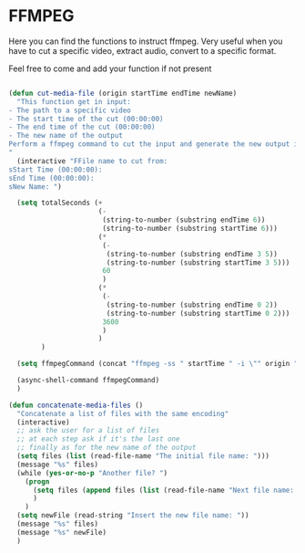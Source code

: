 * FFMPEG

Here you can find the functions to instruct ffmpeg. Very useful when
you have to cut a specific video, extract audio, convert to a specific
format.

Feel free to come and add your function if not present
#+begin_src emacs-lisp :tangle yes

(defun cut-media-file (origin startTime endTime newName)
  "This function get in input:
- The path to a specific video
- The start time of the cut (00:00:00)
- The end time of the cut (00:00:00)
- The new name of the output
Perform a ffmpeg command to cut the input and generate the new output in the same directory
"
  (interactive "FFile name to cut from:
sStart Time (00:00:00):
sEnd Time (00:00:00):
sNew Name: ")

  (setq totalSeconds (+
                      (-
                       (string-to-number (substring endTime 6))
                       (string-to-number (substring startTime 6)))
                      (*
                       (-
                        (string-to-number (substring endTime 3 5))
                        (string-to-number (substring startTime 3 5)))
                       60
                       )
                      (*
                       (-
                        (string-to-number (substring endTime 0 2))
                        (string-to-number (substring startTime 0 2)))
                       3600
                       )
                      )
        )

  (setq ffmpegCommand (concat "ffmpeg -ss " startTime " -i \"" origin "\" -t " (number-to-string totalSeconds) " -vcodec copy -acodec copy \"" (concat (file-name-directory origin) newName) "\""))

  (async-shell-command ffmpegCommand)
  )

(defun concatenate-media-files ()
  "Concatenate a list of files with the same encoding"
  (interactive)
  ;; ask the user for a list of files
  ;; at each step ask if it's the last one
  ;; finally as for the new name of the output
  (setq files (list (read-file-name "The initial file name: ")))
  (message "%s" files)
  (while (yes-or-no-p "Another file? ")
    (progn
      (setq files (append files (list (read-file-name "Next file name: "))))
      )
    )
  (setq newFile (read-string "Insert the new file name: "))
  (message "%s" files)
  (message "%s" newFile)
  )

#+end_src
